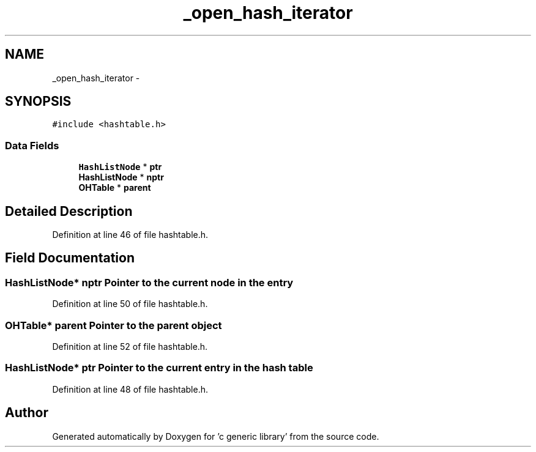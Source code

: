 .TH "_open_hash_iterator" 3 "Mon Aug 15 2011" ""c generic library"" \" -*- nroff -*-
.ad l
.nh
.SH NAME
_open_hash_iterator \- 
.SH SYNOPSIS
.br
.PP
.PP
\fC#include <hashtable.h>\fP
.SS "Data Fields"

.in +1c
.ti -1c
.RI "\fBHashListNode\fP * \fBptr\fP"
.br
.ti -1c
.RI "\fBHashListNode\fP * \fBnptr\fP"
.br
.ti -1c
.RI "\fBOHTable\fP * \fBparent\fP"
.br
.in -1c
.SH "Detailed Description"
.PP 
Definition at line 46 of file hashtable.h.
.SH "Field Documentation"
.PP 
.SS "\fBHashListNode\fP* \fBnptr\fP"Pointer to the current node in the entry 
.PP
Definition at line 50 of file hashtable.h.
.SS "\fBOHTable\fP* \fBparent\fP"Pointer to the parent object 
.PP
Definition at line 52 of file hashtable.h.
.SS "\fBHashListNode\fP* \fBptr\fP"Pointer to the current entry in the hash table 
.PP
Definition at line 48 of file hashtable.h.

.SH "Author"
.PP 
Generated automatically by Doxygen for 'c generic library' from the source code.
